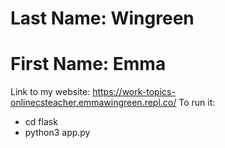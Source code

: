 * Last Name: Wingreen
* First Name: Emma

Link to my website: https://work-topics-onlinecsteacher.emmawingreen.repl.co/
To run it: 
- cd flask
- python3 app.py


